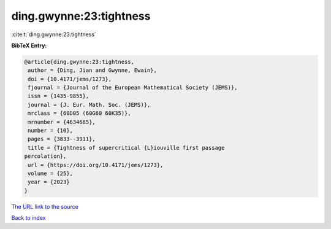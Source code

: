 ding.gwynne:23:tightness
========================

:cite:t:`ding.gwynne:23:tightness`

**BibTeX Entry:**

.. code-block:: bibtex

   @article{ding.gwynne:23:tightness,
    author = {Ding, Jian and Gwynne, Ewain},
    doi = {10.4171/jems/1273},
    fjournal = {Journal of the European Mathematical Society (JEMS)},
    issn = {1435-9855},
    journal = {J. Eur. Math. Soc. (JEMS)},
    mrclass = {60D05 (60G60 60K35)},
    mrnumber = {4634685},
    number = {10},
    pages = {3833--3911},
    title = {Tightness of supercritical {L}iouville first passage
   percolation},
    url = {https://doi.org/10.4171/jems/1273},
    volume = {25},
    year = {2023}
   }

`The URL link to the source <ttps://doi.org/10.4171/jems/1273}>`__


`Back to index <../By-Cite-Keys.html>`__

